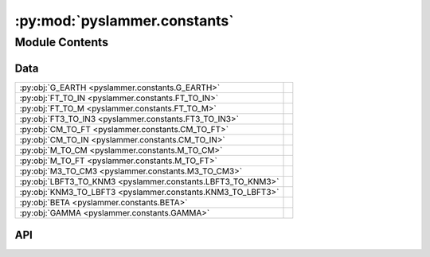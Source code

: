 :py:mod:`pyslammer.constants`
=============================

.. py:module:: pyslammer.constants

.. autodoc2-docstring:: pyslammer.constants
   :allowtitles:

Module Contents
---------------

Data
~~~~

.. list-table::
   :class: autosummary longtable
   :align: left

   * - :py:obj:`G_EARTH <pyslammer.constants.G_EARTH>`
     - .. autodoc2-docstring:: pyslammer.constants.G_EARTH
          :summary:
   * - :py:obj:`FT_TO_IN <pyslammer.constants.FT_TO_IN>`
     - .. autodoc2-docstring:: pyslammer.constants.FT_TO_IN
          :summary:
   * - :py:obj:`FT_TO_M <pyslammer.constants.FT_TO_M>`
     - .. autodoc2-docstring:: pyslammer.constants.FT_TO_M
          :summary:
   * - :py:obj:`FT3_TO_IN3 <pyslammer.constants.FT3_TO_IN3>`
     - .. autodoc2-docstring:: pyslammer.constants.FT3_TO_IN3
          :summary:
   * - :py:obj:`CM_TO_FT <pyslammer.constants.CM_TO_FT>`
     - .. autodoc2-docstring:: pyslammer.constants.CM_TO_FT
          :summary:
   * - :py:obj:`CM_TO_IN <pyslammer.constants.CM_TO_IN>`
     - .. autodoc2-docstring:: pyslammer.constants.CM_TO_IN
          :summary:
   * - :py:obj:`M_TO_CM <pyslammer.constants.M_TO_CM>`
     - .. autodoc2-docstring:: pyslammer.constants.M_TO_CM
          :summary:
   * - :py:obj:`M_TO_FT <pyslammer.constants.M_TO_FT>`
     - .. autodoc2-docstring:: pyslammer.constants.M_TO_FT
          :summary:
   * - :py:obj:`M3_TO_CM3 <pyslammer.constants.M3_TO_CM3>`
     - .. autodoc2-docstring:: pyslammer.constants.M3_TO_CM3
          :summary:
   * - :py:obj:`LBFT3_TO_KNM3 <pyslammer.constants.LBFT3_TO_KNM3>`
     - .. autodoc2-docstring:: pyslammer.constants.LBFT3_TO_KNM3
          :summary:
   * - :py:obj:`KNM3_TO_LBFT3 <pyslammer.constants.KNM3_TO_LBFT3>`
     - .. autodoc2-docstring:: pyslammer.constants.KNM3_TO_LBFT3
          :summary:
   * - :py:obj:`BETA <pyslammer.constants.BETA>`
     - .. autodoc2-docstring:: pyslammer.constants.BETA
          :summary:
   * - :py:obj:`GAMMA <pyslammer.constants.GAMMA>`
     - .. autodoc2-docstring:: pyslammer.constants.GAMMA
          :summary:

API
~~~

.. py:data:: G_EARTH
   :canonical: pyslammer.constants.G_EARTH
   :value: 9.80665

   .. autodoc2-docstring:: pyslammer.constants.G_EARTH

.. py:data:: FT_TO_IN
   :canonical: pyslammer.constants.FT_TO_IN
   :value: 12.0

   .. autodoc2-docstring:: pyslammer.constants.FT_TO_IN

.. py:data:: FT_TO_M
   :canonical: pyslammer.constants.FT_TO_M
   :value: 0.3048

   .. autodoc2-docstring:: pyslammer.constants.FT_TO_M

.. py:data:: FT3_TO_IN3
   :canonical: pyslammer.constants.FT3_TO_IN3
   :value: None

   .. autodoc2-docstring:: pyslammer.constants.FT3_TO_IN3

.. py:data:: CM_TO_FT
   :canonical: pyslammer.constants.CM_TO_FT
   :value: 0.032808399

   .. autodoc2-docstring:: pyslammer.constants.CM_TO_FT

.. py:data:: CM_TO_IN
   :canonical: pyslammer.constants.CM_TO_IN
   :value: None

   .. autodoc2-docstring:: pyslammer.constants.CM_TO_IN

.. py:data:: M_TO_CM
   :canonical: pyslammer.constants.M_TO_CM
   :value: 100.0

   .. autodoc2-docstring:: pyslammer.constants.M_TO_CM

.. py:data:: M_TO_FT
   :canonical: pyslammer.constants.M_TO_FT
   :value: 3.28084

   .. autodoc2-docstring:: pyslammer.constants.M_TO_FT

.. py:data:: M3_TO_CM3
   :canonical: pyslammer.constants.M3_TO_CM3
   :value: None

   .. autodoc2-docstring:: pyslammer.constants.M3_TO_CM3

.. py:data:: LBFT3_TO_KNM3
   :canonical: pyslammer.constants.LBFT3_TO_KNM3
   :value: 6.3659

   .. autodoc2-docstring:: pyslammer.constants.LBFT3_TO_KNM3

.. py:data:: KNM3_TO_LBFT3
   :canonical: pyslammer.constants.KNM3_TO_LBFT3
   :value: None

   .. autodoc2-docstring:: pyslammer.constants.KNM3_TO_LBFT3

.. py:data:: BETA
   :canonical: pyslammer.constants.BETA
   :value: 0.25

   .. autodoc2-docstring:: pyslammer.constants.BETA

.. py:data:: GAMMA
   :canonical: pyslammer.constants.GAMMA
   :value: 0.5

   .. autodoc2-docstring:: pyslammer.constants.GAMMA

